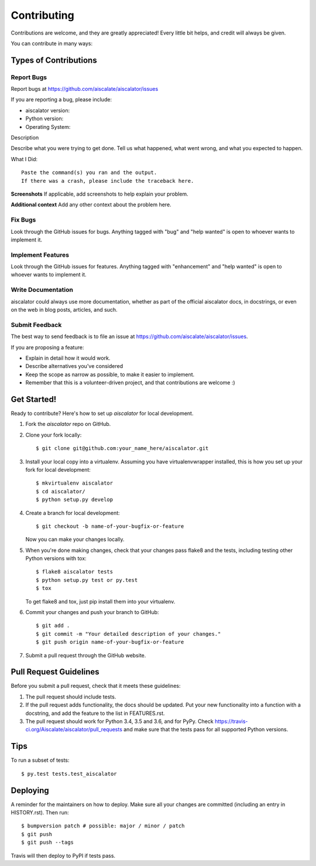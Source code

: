 .. highlight:: shell

============
Contributing
============

Contributions are welcome, and they are greatly appreciated! Every little bit
helps, and credit will always be given.

You can contribute in many ways:

Types of Contributions
----------------------

Report Bugs
~~~~~~~~~~~

Report bugs at https://github.com/aiscalate/aiscalator/issues

If you are reporting a bug, please include:

* aiscalator version:
* Python version:
* Operating System:

Description

Describe what you were trying to get done.
Tell us what happened, what went wrong, and what you expected to happen.

What I Did::

    Paste the command(s) you ran and the output.
    If there was a crash, please include the traceback here.

**Screenshots**
If applicable, add screenshots to help explain your problem.

**Additional context**
Add any other context about the problem here.


Fix Bugs
~~~~~~~~

Look through the GitHub issues for bugs. Anything tagged with "bug" and "help
wanted" is open to whoever wants to implement it.

Implement Features
~~~~~~~~~~~~~~~~~~

Look through the GitHub issues for features. Anything tagged with "enhancement"
and "help wanted" is open to whoever wants to implement it.

Write Documentation
~~~~~~~~~~~~~~~~~~~

aiscalator could always use more documentation, whether as part of the
official aiscalator docs, in docstrings, or even on the web in blog posts,
articles, and such.

Submit Feedback
~~~~~~~~~~~~~~~

The best way to send feedback is to file an issue at https://github.com/aiscalate/aiscalator/issues.

If you are proposing a feature:

* Explain in detail how it would work.
* Describe alternatives you've considered
* Keep the scope as narrow as possible, to make it easier to implement.
* Remember that this is a volunteer-driven project, and that contributions
  are welcome :)


Get Started!
------------

Ready to contribute? Here's how to set up `aiscalator` for local development.

1. Fork the `aiscalator` repo on GitHub.
2. Clone your fork locally::

    $ git clone git@github.com:your_name_here/aiscalator.git

3. Install your local copy into a virtualenv. Assuming you have virtualenvwrapper installed, this is how you set up your fork for local development::

    $ mkvirtualenv aiscalator
    $ cd aiscalator/
    $ python setup.py develop

4. Create a branch for local development::

    $ git checkout -b name-of-your-bugfix-or-feature

   Now you can make your changes locally.

5. When you're done making changes, check that your changes pass flake8 and the
   tests, including testing other Python versions with tox::

    $ flake8 aiscalator tests
    $ python setup.py test or py.test
    $ tox

   To get flake8 and tox, just pip install them into your virtualenv.

6. Commit your changes and push your branch to GitHub::

    $ git add .
    $ git commit -m "Your detailed description of your changes."
    $ git push origin name-of-your-bugfix-or-feature

7. Submit a pull request through the GitHub website.

Pull Request Guidelines
-----------------------

Before you submit a pull request, check that it meets these guidelines:

1. The pull request should include tests.
2. If the pull request adds functionality, the docs should be updated. Put
   your new functionality into a function with a docstring, and add the
   feature to the list in FEATURES.rst.
3. The pull request should work for Python 3.4, 3.5 and 3.6, and for PyPy. Check
   https://travis-ci.org/Aiscalate/aiscalator/pull_requests
   and make sure that the tests pass for all supported Python versions.

Tips
----

To run a subset of tests::

$ py.test tests.test_aiscalator


Deploying
---------

A reminder for the maintainers on how to deploy.
Make sure all your changes are committed (including an entry in HISTORY.rst).
Then run::

$ bumpversion patch # possible: major / minor / patch
$ git push
$ git push --tags

Travis will then deploy to PyPI if tests pass.
